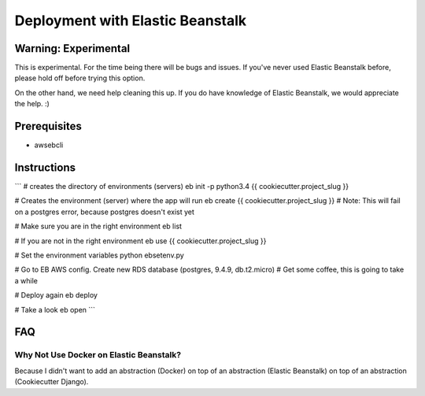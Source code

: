 Deployment with Elastic Beanstalk
==========================================

.. index:: Elastic Beanstalk

Warning: Experimental
---------------------

This is experimental. For the time being there will be bugs and issues. If you've never used Elastic Beanstalk before, please hold off before trying this option.

On the other hand, we need help cleaning this up. If you do have knowledge of Elastic Beanstalk, we would appreciate the help. :)

Prerequisites
-------------

* awsebcli

Instructions
-------------

```
# creates the directory of environments (servers)
eb init -p python3.4 {{ cookiecutter.project_slug }}

# Creates the environment (server) where the app will run
eb create {{ cookiecutter.project_slug }}
# Note: This will fail on a postgres error, because postgres doesn't exist yet

# Make sure you are in the right environment
eb list

# If you are not in the right environment
eb use {{ cookiecutter.project_slug }}

# Set the environment variables
python ebsetenv.py

# Go to EB AWS config. Create new RDS database (postgres, 9.4.9, db.t2.micro)
# Get some coffee, this is going to take a while

# Deploy again
eb deploy

# Take a look
eb open
```

FAQ
-----

Why Not Use Docker on Elastic Beanstalk?
~~~~~~~~~~~~~~~~~~~~~~~~~~~~~~~~~~~~~~~~~

Because I didn't want to add an abstraction (Docker) on top of an abstraction (Elastic Beanstalk) on top of an abstraction (Cookiecutter Django). 
